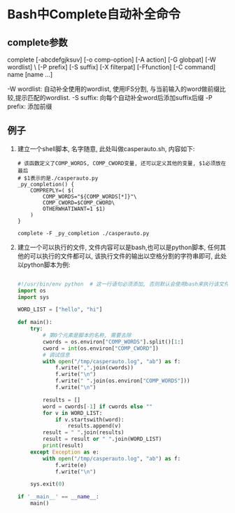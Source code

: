 * Bash中Complete自动补全命令
** complete参数
complete [-abcdefgjksuv] [-o comp-option] [-A action] [-G globpat] [-W wordlist] \
    [-P prefix] [-S suffix] [-X filterpat] [-Ffunction] [-C command] name [name ...]

-W wordlist: 自动补全使用的wordlist, 使用IFS分割, 与当前输入的word做前缀比较,提示匹配的wordlist.
-S suffix: 向每个自动补全word后添加suffix后缀
-P prefix: 添加前缀

** 例子
1. 建立一个shell脚本, 名字随意, 此处叫做casperauto.sh, 内容如下:
   #+BEGIN_SRC shell
# 该函数定义了COMP_WORDS, COMP_CWORD变量, 还可以定义其他的变量, $1必须放在最后
# $1表示的是./casperauto.py
_py_completion() {
    COMPREPLY=( $(
        COMP_WORDS="${COMP_WORDS[*]}"\
        COMP_CWORD=$COMP_CWORD\
        OTHERWHATIWANT=1 $1)
    )
}

complete -F _py_completion ./casperauto.py   
   #+END_SRC
2. 建立一个可以执行的文件, 文件内容可以是bash,也可以是python脚本, 任何其他的可以执行的文件都可以,
   该执行文件的输出以空格分割的字符串即可, 此处以python脚本为例:
   #+BEGIN_SRC python

#!/usr/bin/env python  # 这一行语句必须添加, 否则默认会使用bash来执行该文件, 结果就不对了
import os
import sys

WORD_LIST = ["hello", "hi"]

def main():
    try:
        # 第0个元素是脚本的名称, 需要去除
        cwords = os.environ["COMP_WORDS"].split()[1:]
        cword = int(os.environ["COMP_CWORD"])
        # 调试信息
        with open("/tmp/casperauto.log", "ab") as f:
            f.write(",".join(cwords))
            f.write("\n")
            f.write(" ".join(os.environ["COMP_WORDS"]))
            f.write("\n")

        results = []
        word = cwords[-1] if cwords else ""
        for v in WORD_LIST:
            if v.startswith(word):
                results.append(v)
        result = " ".join(results)
        result = result or " ".join(WORD_LIST)
        print(result)
    except Exception as e:
        with open("/tmp/casperauto.log", "ab") as f:
            f.write(e)
            f.write("\n")

    sys.exit(0)

if '__main__' == __name__:
    main()
   #+END_SRC

